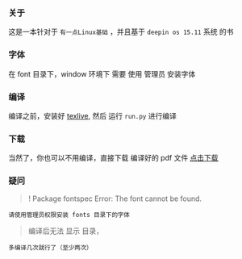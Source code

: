 *** 关于
这是一本针对于 =有一点Linux基础= ，并且基于 =deepin os 15.11= 系统 的书

*** 字体
在 font 目录下，window 环境下 需要 使用 管理员 安装字体

*** 编译
编译之前，安装好 [[https://mirrors.tuna.tsinghua.edu.cn/CTAN/systems/texlive/Images/texlive2019.iso][texlive]],
然后 运行 =run.py= 进行编译

*** 下载
当然了，你也可以不用编译，直接下载 编译好的 pdf 文件
[[https://raw.githubusercontent.com/JackLovel/use_deepin/master/main.pdf][点击下载]]

*** 疑问
#+BEGIN_QUOTE
! Package fontspec Error: The font  cannot be found.
#+END_QUOTE
#+BEGIN_SRC
请使用管理员权限安装 fonts 目录下的字体
#+END_SRC

#+BEGIN_QUOTE
编译后无法 显示 目录，
#+END_QUOTE
#+BEGIN_SRC
多编译几次就行了（至少两次）
#+END_SRC
